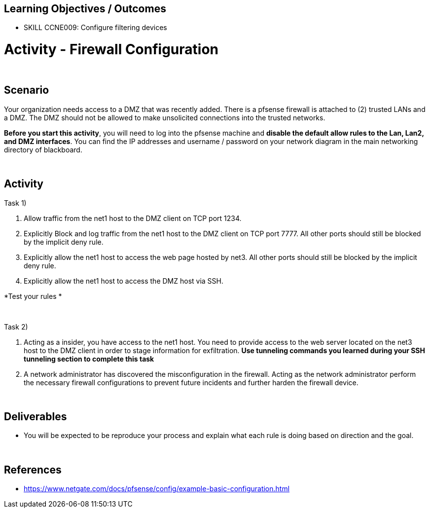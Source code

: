 :doctype: book
:stylesheet: ../../cctc.css

== Learning Objectives / Outcomes

- SKILL CCNE009: Configure filtering devices

= Activity - Firewall Configuration

{empty} +

== Scenario

Your organization needs access to a DMZ that was recently added. There is a pfsense firewall is attached to (2) trusted LANs and a DMZ. The DMZ should not be allowed to make unsolicited connections into the trusted networks. 

*Before you start this activity*, you will need to log into the pfsense machine and *disable the default allow rules to the Lan, Lan2, and DMZ interfaces*. You can find the IP addresses and username / password on your network diagram in the main networking directory of blackboard.

{empty} +

== Activity

Task 1) 

1. Allow traffic from the net1 host to the DMZ client on TCP port 1234. 

2. Explicitly Block and log traffic from the net1 host to the DMZ client on TCP port 7777. All other ports should still be blocked by the implicit deny rule.

3. Explicitly allow the net1 host to access the web page hosted by net3. All other ports should still be blocked by the implicit deny rule.

4. Explicitly allow the net1 host to access the DMZ host via SSH.

*Test your rules *

{empty} +

Task 2)

1. Acting as a insider, you have access to the net1 host. You need to provide access to the web server located on the net3 host to the DMZ client in order to stage information for exfiltration. *Use tunneling commands you learned during your SSH tunneling section to complete this task*

2. A network administrator has discovered the misconfiguration in the firewall. Acting as the network administrator perform the necessary firewall configurations to prevent future incidents and further harden the firewall device.

{empty} +

== Deliverables

* You will be expected to be reproduce your process and explain what each rule is doing based on direction and the goal.


{empty} +

== References

* https://www.netgate.com/docs/pfsense/config/example-basic-configuration.html


